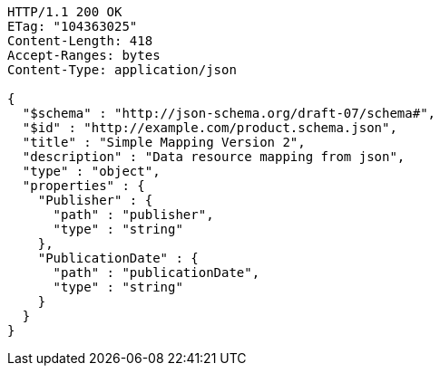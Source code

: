 [source,http,options="nowrap"]
----
HTTP/1.1 200 OK
ETag: "104363025"
Content-Length: 418
Accept-Ranges: bytes
Content-Type: application/json

{
  "$schema" : "http://json-schema.org/draft-07/schema#",
  "$id" : "http://example.com/product.schema.json",
  "title" : "Simple Mapping Version 2",
  "description" : "Data resource mapping from json",
  "type" : "object",
  "properties" : {
    "Publisher" : {
      "path" : "publisher",
      "type" : "string"
    },
    "PublicationDate" : {
      "path" : "publicationDate",
      "type" : "string"
    }
  }
}
----